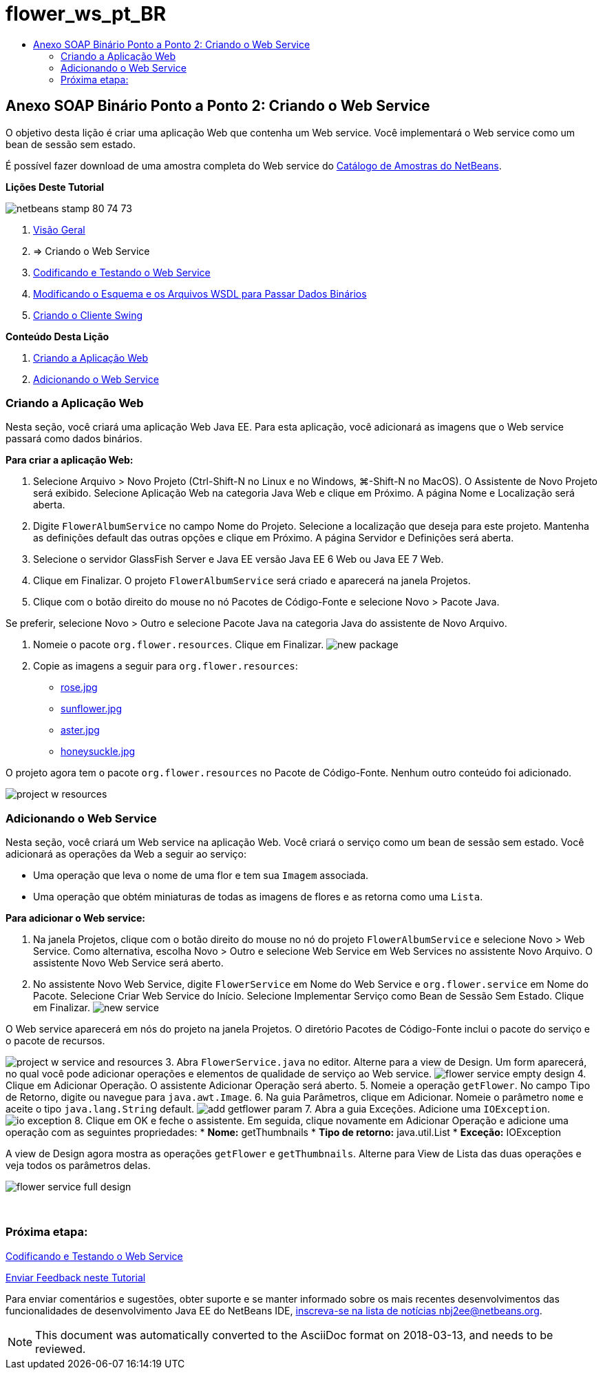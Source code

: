 // 
//     Licensed to the Apache Software Foundation (ASF) under one
//     or more contributor license agreements.  See the NOTICE file
//     distributed with this work for additional information
//     regarding copyright ownership.  The ASF licenses this file
//     to you under the Apache License, Version 2.0 (the
//     "License"); you may not use this file except in compliance
//     with the License.  You may obtain a copy of the License at
// 
//       http://www.apache.org/licenses/LICENSE-2.0
// 
//     Unless required by applicable law or agreed to in writing,
//     software distributed under the License is distributed on an
//     "AS IS" BASIS, WITHOUT WARRANTIES OR CONDITIONS OF ANY
//     KIND, either express or implied.  See the License for the
//     specific language governing permissions and limitations
//     under the License.
//

= flower_ws_pt_BR
:jbake-type: page
:jbake-tags: old-site, needs-review
:jbake-status: published
:keywords: Apache NetBeans  flower_ws_pt_BR
:description: Apache NetBeans  flower_ws_pt_BR
:toc: left
:toc-title:

== Anexo SOAP Binário Ponto a Ponto 2: Criando o Web Service

O objetivo desta lição é criar uma aplicação Web que contenha um Web service. Você implementará o Web service como um bean de sessão sem estado.

É possível fazer download de uma amostra completa do Web service do link:https://netbeans.org/projects/samples/downloads/download/Samples%252FWeb%2520Services%252FWeb%2520Service%2520Passing%2520Binary%2520Data%2520--%2520EE6%252FFlowerAlbumService.zip[Catálogo de Amostras do NetBeans].

*Lições Deste Tutorial*

image:netbeans-stamp-80-74-73.png[title="O conteúdo desta página se aplica ao NetBeans IDE 7.2, 7.3, 7.4 e 8.0"]

1. link:./flower_overview.html[Visão Geral]
2. => Criando o Web Service
3. link:flower-code-ws.html[Codificando e Testando o Web Service]
4. link:./flower_wsdl_schema.html[Modificando o Esquema e os Arquivos WSDL para Passar Dados Binários]
5. link:./flower_swing.html[Criando o Cliente Swing]

*Conteúdo Desta Lição*

1. link:#create-web-app[Criando a Aplicação Web]
2. link:#add-ws[Adicionando o Web Service]

=== Criando a Aplicação Web

Nesta seção, você criará uma aplicação Web Java EE. Para esta aplicação, você adicionará as imagens que o Web service passará como dados binários.

*Para criar a aplicação Web:*

1. Selecione Arquivo > Novo Projeto (Ctrl-Shift-N no Linux e no Windows, ⌘-Shift-N no MacOS). O Assistente de Novo Projeto será exibido. Selecione Aplicação Web na categoria Java Web e clique em Próximo. A página Nome e Localização será aberta.
2. Digite `FlowerAlbumService` no campo Nome do Projeto. Selecione a localização que deseja para este projeto. Mantenha as definições default das outras opções e clique em Próximo. A página Servidor e Definições será aberta.
3. Selecione o servidor GlassFish Server e Java EE versão Java EE 6 Web ou Java EE 7 Web.
4. Clique em Finalizar. O projeto `FlowerAlbumService` será criado e aparecerá na janela Projetos.
5. Clique com o botão direito do mouse no nó Pacotes de Código-Fonte e selecione Novo > Pacote Java.

Se preferir, selecione Novo > Outro e selecione Pacote Java na categoria Java do assistente de Novo Arquivo.

6. Nomeie o pacote `org.flower.resources`. Clique em Finalizar.
image:new-package.png[]
7. Copie as imagens a seguir para `org.flower.resources`:
* link:rose.jpg[rose.jpg]
* link:sunflower.jpg[sunflower.jpg]
* link:aster.jpg[aster.jpg]
* link:honeysuckle.jpg[honeysuckle.jpg]

O projeto agora tem o pacote `org.flower.resources` no Pacote de Código-Fonte. Nenhum outro conteúdo foi adicionado.

image:project-w-resources.png[]

=== Adicionando o Web Service

Nesta seção, você criará um Web service na aplicação Web. Você criará o serviço como um bean de sessão sem estado. Você adicionará as operações da Web a seguir ao serviço:

* Uma operação que leva o nome de uma flor e tem sua `Imagem` associada.
* Uma operação que obtém miniaturas de todas as imagens de flores e as retorna como uma `Lista`.

*Para adicionar o Web service:*

1. Na janela Projetos, clique com o botão direito do mouse no nó do projeto `FlowerAlbumService` e selecione Novo > Web Service. Como alternativa, escolha Novo > Outro e selecione Web Service em Web Services no assistente Novo Arquivo. O assistente Novo Web Service será aberto.
2. No assistente Novo Web Service, digite `FlowerService` em Nome do Web Service e `org.flower.service` em Nome do Pacote. Selecione Criar Web Service do Início. Selecione Implementar Serviço como Bean de Sessão Sem Estado. Clique em Finalizar.
image:new-service.png[]

O Web service aparecerá em nós do projeto na janela Projetos. O diretório Pacotes de Código-Fonte inclui o pacote do serviço e o pacote de recursos.

image:project-w-service-and-resources.png[]
3. Abra `FlowerService.java` no editor. Alterne para a view de Design. Um form aparecerá, no qual você pode adicionar operações e elementos de qualidade de serviço ao Web service.
image:flower-service-empty-design.png[]
4. Clique em Adicionar Operação. O assistente Adicionar Operação será aberto.
5. Nomeie a operação `getFlower`. No campo Tipo de Retorno, digite ou navegue para `java.awt.Image`.
6. Na guia Parâmetros, clique em Adicionar. Nomeie o parâmetro `nome` e aceite o tipo `java.lang.String` default.
image:add-getflower-param.png[]
7. Abra a guia Exceções. Adicione uma `IOException`.
image:io-exception.png[]
8. Clique em OK e feche o assistente. Em seguida, clique novamente em Adicionar Operação e adicione uma operação com as seguintes propriedades:
* *Nome:* getThumbnails
* *Tipo de retorno:* java.util.List
* *Exceção:* IOException

A view de Design agora mostra as operações `getFlower` e `getThumbnails`. Alterne para View de Lista das duas operações e veja todos os parâmetros delas.

image:flower-service-full-design.png[]

 

=== Próxima etapa:

link:./flower-code-ws.html[Codificando e Testando o Web Service]

link:/about/contact_form.html?to=3&subject=Feedback:%20Flower%20Creating%20WS%20EE6[Enviar Feedback neste Tutorial]


Para enviar comentários e sugestões, obter suporte e se manter informado sobre os mais recentes desenvolvimentos das funcionalidades de desenvolvimento Java EE do NetBeans IDE, link:../../../community/lists/top.html[inscreva-se na lista de notícias nbj2ee@netbeans.org].


NOTE: This document was automatically converted to the AsciiDoc format on 2018-03-13, and needs to be reviewed.
